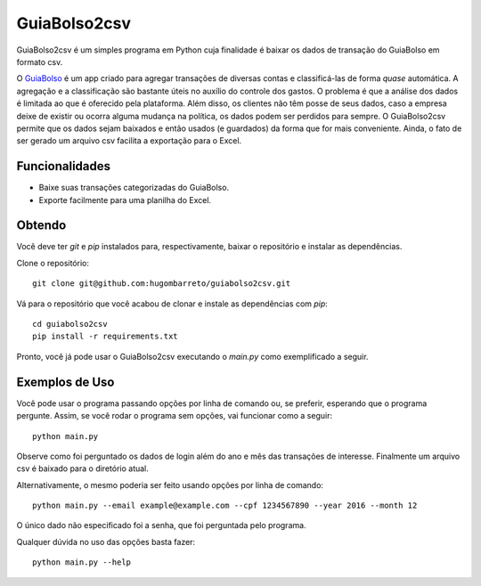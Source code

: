 =============
GuiaBolso2csv
=============

GuiaBolso2csv é um simples programa em Python cuja finalidade é baixar os dados de transação do GuiaBolso em formato csv.

O GuiaBolso_ é um app criado para agregar transações de diversas contas e classificá-las de forma *quase* automática. A agregação e a classificação são bastante úteis no auxílio do controle dos gastos. O problema é que a análise dos dados é limitada ao que é oferecido pela plataforma. Além disso, os clientes não têm posse de seus dados, caso a empresa deixe de existir ou ocorra alguma mudança na política, os dados podem ser perdidos para sempre. O GuiaBolso2csv permite que os dados sejam baixados e então usados (e guardados) da forma que for mais conveniente. Ainda, o fato de ser gerado um arquivo csv facilita a exportação para o Excel.

.. _GuiaBolso: https://www.guiabolso.com.br/


Funcionalidades
---------------

* Baixe suas transações categorizadas do GuiaBolso.

* Exporte facilmente para uma planilha do Excel.


Obtendo
-------

Você deve ter `git` e `pip` instalados para, respectivamente, baixar o repositório e instalar as dependências.

Clone o repositório::

    git clone git@github.com:hugombarreto/guiabolso2csv.git


Vá para o repositório que você acabou de clonar e instale as dependências com `pip`::

    cd guiabolso2csv
    pip install -r requirements.txt

Pronto, você já pode usar o GuiaBolso2csv executando o `main.py` como exemplificado a seguir.

Exemplos de Uso
---------------
Você pode usar o programa passando opções por linha de comando ou, se preferir, esperando que o programa pergunte. Assim, se você rodar o programa sem opções, vai funcionar como a seguir::

    python main.py

.. image:: simple.gif

Observe como foi perguntado os dados de login além do ano e mês das transações de interesse. Finalmente um arquivo csv é baixado para o diretório atual.

Alternativamente, o mesmo poderia ser feito usando opções por linha de comando::

    python main.py --email example@example.com --cpf 1234567890 --year 2016 --month 12

.. image:: options.gif

O único dado não especificado foi a senha, que foi perguntada pelo programa.

Qualquer dúvida no uso das opções basta fazer::

    python main.py --help

.. image:: help.png

